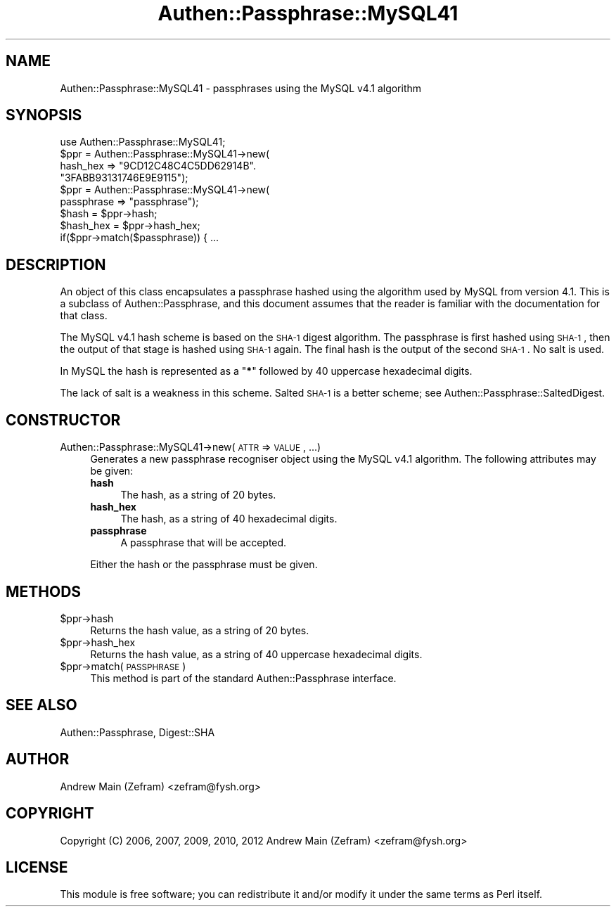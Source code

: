 .\" Automatically generated by Pod::Man 2.23 (Pod::Simple 3.14)
.\"
.\" Standard preamble:
.\" ========================================================================
.de Sp \" Vertical space (when we can't use .PP)
.if t .sp .5v
.if n .sp
..
.de Vb \" Begin verbatim text
.ft CW
.nf
.ne \\$1
..
.de Ve \" End verbatim text
.ft R
.fi
..
.\" Set up some character translations and predefined strings.  \*(-- will
.\" give an unbreakable dash, \*(PI will give pi, \*(L" will give a left
.\" double quote, and \*(R" will give a right double quote.  \*(C+ will
.\" give a nicer C++.  Capital omega is used to do unbreakable dashes and
.\" therefore won't be available.  \*(C` and \*(C' expand to `' in nroff,
.\" nothing in troff, for use with C<>.
.tr \(*W-
.ds C+ C\v'-.1v'\h'-1p'\s-2+\h'-1p'+\s0\v'.1v'\h'-1p'
.ie n \{\
.    ds -- \(*W-
.    ds PI pi
.    if (\n(.H=4u)&(1m=24u) .ds -- \(*W\h'-12u'\(*W\h'-12u'-\" diablo 10 pitch
.    if (\n(.H=4u)&(1m=20u) .ds -- \(*W\h'-12u'\(*W\h'-8u'-\"  diablo 12 pitch
.    ds L" ""
.    ds R" ""
.    ds C` ""
.    ds C' ""
'br\}
.el\{\
.    ds -- \|\(em\|
.    ds PI \(*p
.    ds L" ``
.    ds R" ''
'br\}
.\"
.\" Escape single quotes in literal strings from groff's Unicode transform.
.ie \n(.g .ds Aq \(aq
.el       .ds Aq '
.\"
.\" If the F register is turned on, we'll generate index entries on stderr for
.\" titles (.TH), headers (.SH), subsections (.SS), items (.Ip), and index
.\" entries marked with X<> in POD.  Of course, you'll have to process the
.\" output yourself in some meaningful fashion.
.ie \nF \{\
.    de IX
.    tm Index:\\$1\t\\n%\t"\\$2"
..
.    nr % 0
.    rr F
.\}
.el \{\
.    de IX
..
.\}
.\"
.\" Accent mark definitions (@(#)ms.acc 1.5 88/02/08 SMI; from UCB 4.2).
.\" Fear.  Run.  Save yourself.  No user-serviceable parts.
.    \" fudge factors for nroff and troff
.if n \{\
.    ds #H 0
.    ds #V .8m
.    ds #F .3m
.    ds #[ \f1
.    ds #] \fP
.\}
.if t \{\
.    ds #H ((1u-(\\\\n(.fu%2u))*.13m)
.    ds #V .6m
.    ds #F 0
.    ds #[ \&
.    ds #] \&
.\}
.    \" simple accents for nroff and troff
.if n \{\
.    ds ' \&
.    ds ` \&
.    ds ^ \&
.    ds , \&
.    ds ~ ~
.    ds /
.\}
.if t \{\
.    ds ' \\k:\h'-(\\n(.wu*8/10-\*(#H)'\'\h"|\\n:u"
.    ds ` \\k:\h'-(\\n(.wu*8/10-\*(#H)'\`\h'|\\n:u'
.    ds ^ \\k:\h'-(\\n(.wu*10/11-\*(#H)'^\h'|\\n:u'
.    ds , \\k:\h'-(\\n(.wu*8/10)',\h'|\\n:u'
.    ds ~ \\k:\h'-(\\n(.wu-\*(#H-.1m)'~\h'|\\n:u'
.    ds / \\k:\h'-(\\n(.wu*8/10-\*(#H)'\z\(sl\h'|\\n:u'
.\}
.    \" troff and (daisy-wheel) nroff accents
.ds : \\k:\h'-(\\n(.wu*8/10-\*(#H+.1m+\*(#F)'\v'-\*(#V'\z.\h'.2m+\*(#F'.\h'|\\n:u'\v'\*(#V'
.ds 8 \h'\*(#H'\(*b\h'-\*(#H'
.ds o \\k:\h'-(\\n(.wu+\w'\(de'u-\*(#H)/2u'\v'-.3n'\*(#[\z\(de\v'.3n'\h'|\\n:u'\*(#]
.ds d- \h'\*(#H'\(pd\h'-\w'~'u'\v'-.25m'\f2\(hy\fP\v'.25m'\h'-\*(#H'
.ds D- D\\k:\h'-\w'D'u'\v'-.11m'\z\(hy\v'.11m'\h'|\\n:u'
.ds th \*(#[\v'.3m'\s+1I\s-1\v'-.3m'\h'-(\w'I'u*2/3)'\s-1o\s+1\*(#]
.ds Th \*(#[\s+2I\s-2\h'-\w'I'u*3/5'\v'-.3m'o\v'.3m'\*(#]
.ds ae a\h'-(\w'a'u*4/10)'e
.ds Ae A\h'-(\w'A'u*4/10)'E
.    \" corrections for vroff
.if v .ds ~ \\k:\h'-(\\n(.wu*9/10-\*(#H)'\s-2\u~\d\s+2\h'|\\n:u'
.if v .ds ^ \\k:\h'-(\\n(.wu*10/11-\*(#H)'\v'-.4m'^\v'.4m'\h'|\\n:u'
.    \" for low resolution devices (crt and lpr)
.if \n(.H>23 .if \n(.V>19 \
\{\
.    ds : e
.    ds 8 ss
.    ds o a
.    ds d- d\h'-1'\(ga
.    ds D- D\h'-1'\(hy
.    ds th \o'bp'
.    ds Th \o'LP'
.    ds ae ae
.    ds Ae AE
.\}
.rm #[ #] #H #V #F C
.\" ========================================================================
.\"
.IX Title "Authen::Passphrase::MySQL41 3"
.TH Authen::Passphrase::MySQL41 3 "2013-11-28" "perl v5.12.3" "User Contributed Perl Documentation"
.\" For nroff, turn off justification.  Always turn off hyphenation; it makes
.\" way too many mistakes in technical documents.
.if n .ad l
.nh
.SH "NAME"
Authen::Passphrase::MySQL41 \- passphrases using the MySQL v4.1 algorithm
.SH "SYNOPSIS"
.IX Header "SYNOPSIS"
.Vb 1
\&        use Authen::Passphrase::MySQL41;
\&
\&        $ppr = Authen::Passphrase::MySQL41\->new(
\&                hash_hex => "9CD12C48C4C5DD62914B".
\&                            "3FABB93131746E9E9115");
\&
\&        $ppr = Authen::Passphrase::MySQL41\->new(
\&                passphrase => "passphrase");
\&
\&        $hash = $ppr\->hash;
\&        $hash_hex = $ppr\->hash_hex;
\&
\&        if($ppr\->match($passphrase)) { ...
.Ve
.SH "DESCRIPTION"
.IX Header "DESCRIPTION"
An object of this class encapsulates a passphrase hashed using the
algorithm used by MySQL from version 4.1.  This is a subclass of
Authen::Passphrase, and this document assumes that the reader is
familiar with the documentation for that class.
.PP
The MySQL v4.1 hash scheme is based on the \s-1SHA\-1\s0 digest algorithm.
The passphrase is first hashed using \s-1SHA\-1\s0, then the output of that
stage is hashed using \s-1SHA\-1\s0 again.  The final hash is the output of the
second \s-1SHA\-1\s0.  No salt is used.
.PP
In MySQL the hash is represented as a "\fB*\fR" followed by 40 uppercase
hexadecimal digits.
.PP
The lack of salt is a weakness in this scheme.  Salted \s-1SHA\-1\s0 is a better
scheme; see Authen::Passphrase::SaltedDigest.
.SH "CONSTRUCTOR"
.IX Header "CONSTRUCTOR"
.IP "Authen::Passphrase::MySQL41\->new(\s-1ATTR\s0 => \s-1VALUE\s0, ...)" 4
.IX Item "Authen::Passphrase::MySQL41->new(ATTR => VALUE, ...)"
Generates a new passphrase recogniser object using the MySQL v4.1
algorithm.  The following attributes may be given:
.RS 4
.IP "\fBhash\fR" 4
.IX Item "hash"
The hash, as a string of 20 bytes.
.IP "\fBhash_hex\fR" 4
.IX Item "hash_hex"
The hash, as a string of 40 hexadecimal digits.
.IP "\fBpassphrase\fR" 4
.IX Item "passphrase"
A passphrase that will be accepted.
.RE
.RS 4
.Sp
Either the hash or the passphrase must be given.
.RE
.SH "METHODS"
.IX Header "METHODS"
.ie n .IP "$ppr\->hash" 4
.el .IP "\f(CW$ppr\fR\->hash" 4
.IX Item "$ppr->hash"
Returns the hash value, as a string of 20 bytes.
.ie n .IP "$ppr\->hash_hex" 4
.el .IP "\f(CW$ppr\fR\->hash_hex" 4
.IX Item "$ppr->hash_hex"
Returns the hash value, as a string of 40 uppercase hexadecimal digits.
.ie n .IP "$ppr\->match(\s-1PASSPHRASE\s0)" 4
.el .IP "\f(CW$ppr\fR\->match(\s-1PASSPHRASE\s0)" 4
.IX Item "$ppr->match(PASSPHRASE)"
This method is part of the standard Authen::Passphrase interface.
.SH "SEE ALSO"
.IX Header "SEE ALSO"
Authen::Passphrase,
Digest::SHA
.SH "AUTHOR"
.IX Header "AUTHOR"
Andrew Main (Zefram) <zefram@fysh.org>
.SH "COPYRIGHT"
.IX Header "COPYRIGHT"
Copyright (C) 2006, 2007, 2009, 2010, 2012
Andrew Main (Zefram) <zefram@fysh.org>
.SH "LICENSE"
.IX Header "LICENSE"
This module is free software; you can redistribute it and/or modify it
under the same terms as Perl itself.
